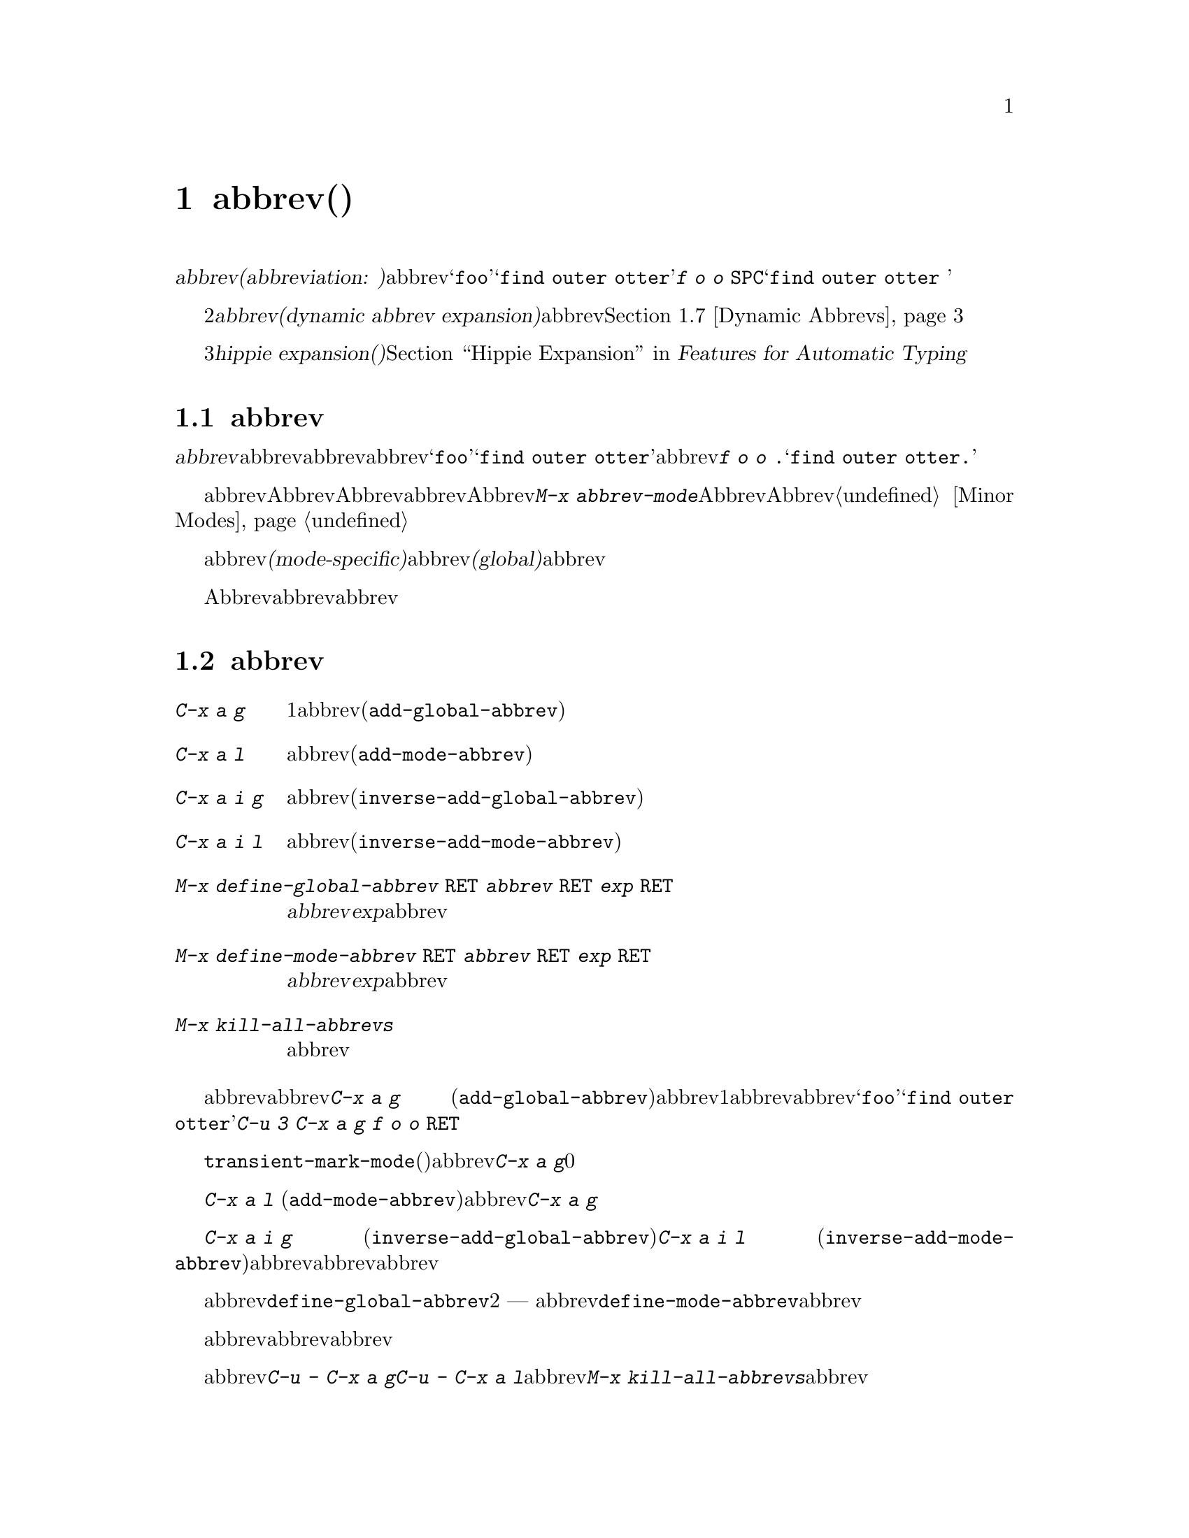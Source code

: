 @c ===========================================================================
@c
@c This file was generated with po4a. Translate the source file.
@c
@c ===========================================================================

@c This is part of the Emacs manual.
@c Copyright (C) 1985--1987, 1993--1995, 1997, 2001--2024 Free Software
@c Foundation, Inc.
@c See file emacs-ja.texi for copying conditions.
@node Abbrevs
@chapter abbrev(略語)
@cindex abbrevs
@cindex expansion (of abbrevs)

  定義された@dfn{abbrev(abbreviation:
略語の意)}とは、挿入したとき他のテキストに@dfn{展開}される単語のことです。abbrevは、特別な方法で展開されるようにユーザーにより定義されます。たとえば@samp{foo}を、@samp{find
outer otter}に展開されるように定義したとします。その後、@kbd{f o o
@key{SPC}}とタイプすることにより、バッファーに@samp{find outer otter }を挿入できます。

  略語機能の2番目の種類は、@dfn{動的abbrev展開(dynamic abbrev
expansion)}と呼ばれます。ポイントの前の文字で始まる単語をバッファーから探して、その文字を展開するために、明示的なコマンドで動的abbrev展開を使用します。@ref{Dynamic
Abbrevs}を参照してください。

  3番目の種類の@dfn{hippie expansion(ヒッピー展開)}は、略語展開を一般化したものです。@ref{Hippie Expand, ,
Hippie Expansion, autotype, Features for Automatic Typing}を参照してください。

@menu
* Abbrev Concepts::          定義されたabbrevの基本。
* Defining Abbrevs::         abbrevを定義することにより、タイプしたとき展開されるようになります。
* Expanding Abbrevs::        展開の制御 --- 
                               プレフィクス、展開の取り消し。
* Abbrevs Suggestions::      定義されたabbrevにたいする提案の自動取得。
* Editing Abbrevs::          定義されたabbrevのリスト全体の閲覧と編集。
* Saving Abbrevs::           他のセッションのためにabbrevのリスト全体を保存する。
* Dynamic Abbrevs::          すでにバッファーにある単語にたいする略語。
* Dabbrev Customization::    動的abbrevのための単語とは何か。ケースごとの処理。
@end menu

@node Abbrev Concepts
@section abbrevの概念

  @dfn{abbrev}とは、特定の@dfn{展開結果}に@dfn{展開}されるために定義された単語のことです。abbrevの後ろに単語の区切りとなる文字を挿入したとき、それはabbrevを展開し、abbrevを展開結果に置き換えます。たとえば@samp{foo}が@samp{find
outer otter}に展開されるabbrevとして定義された場合、@kbd{f o o .}とタイプすると@samp{find outer
otter.}が挿入されます。

@findex abbrev-mode
@cindex Abbrev mode
@cindex mode, Abbrev
  abbrevは、バッファーローカルなマイナーモードのAbbrevモードが有効なときだけ展開されます。Abbrevモードを無効にすると、定義したabbrevは忘れられますが、再びAbbrevモードを有効にすると展開されます。コマンド@kbd{M-x
abbrev-mode}は、Abbrevモードを切り替えます。数引数を指定した場合、引数が正のときはAbbrevモードをオン、他の場合はオフに切り替えます。@ref{Minor
Modes}を参照してください。

  abbrevは、あるメジャーモードのときだけアクティブになる、@dfn{モード特有(mode-specific)}な定義をもつことができます。abbrevは、すべてのメジャーモードでアクティブになる、@dfn{グローバル(global)}な定義をもつこともできます。同じabbrevが、グローバルな定義と、異なるメジャーモードのための、さまざまなモード特有の定義をもつことができます。カレントのメジャーモードにたいするモード特有の定義は、グローバルな定義をオーバーライドします。

  Abbrevモードが有効かにかかわらず、編集セッションの間に対話的にabbrevを定義できます。それ以降のセッションでリロードして使用するために、ファイルにabbrev定義のリストを保存することもできます。

@node Defining Abbrevs
@section abbrevの定義

@table @kbd
@item C-x a g
ポイントの前の1つ以上の単語を使用して、それが展開結果となるabbrevを定義します(@code{add-global-abbrev})。

@item C-x a l
同じですが、カレントメジャーモードに特有のabbrevを定義します(@code{add-mode-abbrev})。

@item C-x a i g
バッファーの単語をabbrevとして定義します(@code{inverse-add-global-abbrev})。

@item C-x a i l
バッファーの単語を、モード特有のabbrevとして定義します(@code{inverse-add-mode-abbrev})。

@item M-x define-global-abbrev @key{RET} @var{abbrev} @key{RET} @var{exp} @key{RET}
@var{abbrev}を、@var{exp}に展開されるabbrevとして定義します。

@item M-x define-mode-abbrev @key{RET} @var{abbrev} @key{RET} @var{exp} @key{RET}
@var{abbrev}を、@var{exp}に展開されるモード特有のabbrevとして定義します。

@item M-x kill-all-abbrevs
すべてのabbrev定義を削除して、白紙状態にします。
@end table

@kindex C-x a g
@findex add-global-abbrev
  abbrevを定義する通常の方法は、abbrevに展開させたいテキストを入力して、ポイントをその後ろに配し、@kbd{C-x a g}
(@code{add-global-abbrev})とタイプします。これはミニバッファーを使ってabbrev自身を読み取り、ポイントの前の1つ以上の単語にたいするabbrevとして定義します。数引数を使用してポイントの前のいくつの単語が展開結果となるかを指定します。たとえば、上述したabbrevの@samp{foo}を定義するには、@samp{find
outer otter}とテキストをタイプしてから、@kbd{C-u 3 C-x a g f o o @key{RET}}とタイプします。

  @code{transient-mark-mode}を使っていれば(デフォルトでは有効)、定義するabbrevの展開結果としてアクティブなリージョンを使用します。もし有効でない場合には、@kbd{C-x
a g}の数引数に0を指定すると、リージョン内容を使用することを意味します。

@kindex C-x a l
@findex add-mode-abbrev
  @kbd{C-x a l}
(@code{add-mode-abbrev})は似ていますが、これはカレントのメジャーモードにたいする、モード特有のabbrevを定義します。引数の機能は@kbd{C-x
a g}と同じです。

@kindex C-x a i g
@findex inverse-add-global-abbrev
@kindex C-x a i l
@findex inverse-add-mode-abbrev
  @kbd{C-x a i g} (@code{inverse-add-global-abbrev})と@kbd{C-x a i l}
(@code{inverse-add-mode-abbrev})は、逆のことを行ないます。abbrevとなるテキストがすでにバッファーに存在する場合、これらのコマンドはミニバッファーに展開結果を指定することにより、abbrevを定義します。これらのコマンドは、この定義を使ってabbrevテキストを展開します。

@findex define-mode-abbrev
@findex define-global-abbrev
  abbrevまたは展開結果をバッファーに入力せずに、コマンド@code{define-global-abbrev}で定義することができます。これは2つの引数
---
abbrevと展開結果を読み取ります。コマンド@code{define-mode-abbrev}は、モード特有のabbrevにたいして同様のことを行います。

  abbrevの定義を変更するには、単に新しい定義を作成するだけです。abbrevがすでに定義をもつ場合、abbrev定義コマンドはそれを置換する前に確認を求めます。

@findex kill-all-abbrevs
  abbrev定義を削除するには、@kbd{C-u - C-x a g}や@kbd{C-u - C-x a
l}のように、abbrev定義コマンドに負の引数を与えます。前者はグローバルな定義を削除し、後者はモード特有の定義を削除します。@kbd{M-x
kill-all-abbrevs}は、すべてのabbrevにたいしてグローバルとローカルの両方の定義を削除します。

@node Expanding Abbrevs
@section abbrev展開の制御

  Abbrevモードが有効な場合、バッファーのポイントの前にabbrevがあり、そこで自己挿入文字として空白文字か区切り文字(@key{SPC}やカンマなど)を挿入したときは、常にabbrevが展開されます。より正確には、単語を構成しない任意の文字はabbrevを展開し、単語を構成する任意の文字はabbrevの一部となります。もっとも一般的なabbrevの使用法は、まずabbrevを挿入し、それから区切り文字か空白文字を挿入してabbrevを展開する方法です。

@vindex abbrev-all-caps
  abbrevの展開は、大文字小文字を維持します。つまり@samp{foo}は@samp{find outer
otter}に、@samp{Foo}は@samp{Find outer
otter}に展開されます。デフォルトでは@samp{FOO}は@samp{Find Outer
Otter}に展開されますが、変数@code{abbrev-all-caps}を非@code{nil}値に変更した場合は、@samp{FIND
OUTER OTTER}に展開されます。

  以下はabbrevの展開を制御するコマンドです:

@table @kbd
@item M-'
プレフィクスと、その後の展開されるabbrevを分割します(@code{abbrev-prefix-mark})。

@item C-x a e
@findex expand-abbrev
ポイントの前のabbrevを展開します。(@code{expand-abbrev})。これはAッbレvモードが有効でなくても効果があります。

@item M-x unexpand-abbrev
@findex unexpand-abbrev
最後に展開したabbrevをアンドゥします。

@item M-x expand-region-abbrevs
リージョンで見つかったいくつか、またはすべてのabbrevを展開します。
@end table

@kindex M-'
@findex abbrev-prefix-mark
  abbrevを展開して、その展開結果にプレフィクスをつけたい場合があるかもしれません。たとえば、@samp{cnst}が@samp{construction}に展開されるとき、これを使って@samp{reconstruction}を入力したいと思うかもしれません。しかし、@kbd{recnst}とタイプしてもうまくいきません。なぜなら、それがabbrevとして定義される必要があるからです。これは、プレフィクス@samp{re}とabbrevの@samp{cnst}の間で、コマンド@kbd{M-'}
(@code{abbrev-prefix-mark})を使うことにより行なうことができます。最初にまず@samp{re}を挿入します。そこで@kbd{M-'}をタイプします。これにより、コマンドが機能していることを示すためバッファーにハイフンが挿入されます。その後、abbrevの@samp{cnst}を入力します。このときバッファーには@samp{re-cnst}が含まれます。そこで単語を構成しない文字を挿入すると、abbrevの@samp{cnst}が@samp{construction}に展開されます。この展開ステップでは、@kbd{M-'}が使用中であることを示していたハイフンも削除されます。結果は期待した通り@samp{reconstruction}となります。

  abbrevを展開せずにabbrevのテキストをバッファーに残したい場合、abbrevの後ろの区切り文字を@kbd{C-q}で挿入して、これを行なうことができます。したがって@kbd{foo
C-q ,}とタイプすると、それは展開されず、バッファーには@samp{foo,}が残ります。

  間違ってabbrevを展開した場合、@kbd{C-/}
(@code{undo})で展開をアンドゥできます。これはabbrev展開による挿入をアンドゥし、それをabbrevテキストに戻します。期待する結果が展開されないabbrevと終端となる非単語文字の場合、@kbd{C-q}でクォートして終端文字を再挿入しなければなりません。@kbd{M-x
unexpand-abbrev}を使えば終端文字を削除せずに、最後の展開を取り消すことができます。

@findex expand-region-abbrevs
  @kbd{M-x
expand-region-abbrevs}は、リージョン内の定義されたabbrevを検索し、見つかったabbrevそれぞれにたいして、abbrevを展開結果に置き換えるか尋ねます。このコマンドはabbrevを使ってテキストを挿入したが、最初にAbbrevモードをオンにするのを忘れたときに便利です。これは特別なabbrev定義のセットで、複数のグローバルな置き換えを一度に行なうときにも便利です。このコマンドは、Abbrevモードが有効でなくても効果があります。

  関数@code{expand-abbrev}は、@code{abbrev-expand-function}が指定する関数を呼び出すことにより展開を行ないます。この関数を変更することにより、abbrevの展開を自由に変更できます。@ref{Abbrev
Expansion,,, elisp, The Emacs Lisp Reference Manual}を参照してください。

@node Abbrevs Suggestions
@section abbrevの提案

  カレントでアクティブな定義済みabbrevが存在するテキストを手動でタイプした際に、abbrevの提案を取得できます。たとえば@samp{find
outer otter}に展開される@samp{foo}というabbrevがあるときに手動で@samp{find outer
otter}とタイプすると、Emacsがこれを検知してタイプを中断した際にエコーエリアにヒントを表示します。

@vindex abbrev-suggest
  abbrev提案の機能を有効にするには、オプション@code{abbrev-suggest}を非@code{nil}値にカスタマイズしてください。

@vindex abbrev-suggest-hint-threshold
  変数@code{abbrev-suggest-hint-threshold}はユーザーにたいしてabbrevを提案するタイミングを制御します。この変数はEmacsがabbrev使用の提案を行うのに要する最小の節約値を定義します(ここで言う節約値とはユーザーによる試行を要さない文字数を意味する)。たとえばユーザーが@samp{foo
bar} (7文字)をタイプして、@samp{fubar}
(5文字)という定義済みのabbrevが存在する場合には、このしきい値の数値が2より大きければ提案を受け取ることはありません。この例の場合には、デフォルト値の3ではabbrevの使用による節約値がしきい値を下廻るので、ユーザーが提案を受け取ることはないでしょう。常にabbrev提案を受け取りたければ、この変数に0をセットしてください。

@findex abbrev-suggest-show-report
  コマンド@code{abbrev-suggest-show-report}はカレント編集セッション中のすべてのabbrev提案をバッファーに表示します。これは複数のabbrev提案を受け取り、それらをすべて憶えていない場合に便利かもしれません。

@node Editing Abbrevs
@section abbrevのテストと編集

@table @kbd
@item M-x list-abbrevs
すべてのabbrev定義のリストを表示します。数引数を指定した場合は、ローカルなabbrevのリストだけを表示します。

@item M-x edit-abbrevs
abbrevのリストを編集します。定義の追加、変更、削除ができます。
@end table

@findex list-abbrevs
  @kbd{M-x list-abbrevs}の出力は以下のようなものです:

@example
@var{various other tables@dots{}}
(python-mode-skeleton-abbrev-table)
"class" (sys)	    0 "" python-skeleton-class
(lisp-mode-abbrev-table)
"ks"          0    "keymap-set"
(global-abbrev-table)
"dfn"         0    "definition"
@end example

@noindent
(空行に意味はありません。また他のabbrevテーブルは省略しています。)

  カッコで括られた名前を含む行は、特定のabbrevテーブルのabbrevにたいするヘッダーです。@code{global-abbrev-table}はすべてのグローバルなabbrevを含み、その他のメジャーモードの後ろについたabbrevテーブルは、モード特有のabbrevを含みます。

  それぞれのabbrevテーブルで、空行でない行は1つのabbrevの定義です。行の先頭の単語はabbrevです。その後ろの数字は、そのabbrevが展開された回数です。Emacsはこれを追跡することにより、実際に使用されているabbrevを調べて、ときどきしか使わないものを削除するのを助けます。行の最後の文字列はabbrevの展開結果です。

  @samp{(sys)}とマークされているabbrevもいくつかあります。これらは@dfn{system
abbrevs(システムの略語)}で、さまざまなモードにたいして事前に定義されており、ユーザーのabbrevファイルには保存されません(@ref{Abbrevs,,,
elisp, The Emacs Lisp Reference
Manual}を参照してください)。systemのabbrevを無効にするには、同じ名前で展開結果がabbrev自身と同じになるabbrevを定義し、それをabbrevファイルに保存してください。system
abbrevsにはabbrev展開を行うために呼び出されるフック関数が割り当てられています。この関数の名前は、@code{list-abbrevs}によって表示されるそのバッファーのabbrev展開にしたがいます。

@findex edit-abbrevs
@kindex C-c C-c @r{(Edit Abbrevs)}
  @kbd{M-x
edit-abbrevs}を使うと、Emacsバッファーでabbrevのリストを編集することにより、abbrev定義の追加、変更、killができます。リストの書式は、上記で説明した書式を同じです。abbrevのバッファーは@file{*Abbrevs*}と呼ばれ、モードはEdit-Abbrevsモードです。このバッファーで@kbd{C-c
C-c}をタイプすると、そのバッファーで指定されたabbrev定義がインストールされ、リストに定義されていないabbrevは削除されます。

  コマンド@code{edit-abbrevs}は、実際には@code{list-abbrevs}と同じですが、@code{list-abbrevs}が単に@file{*Abbrevs*}を他のウィンドウに表示するのに比べ、このコマンドはそのバッファーを選択する点が異なります。

@node Saving Abbrevs
@section abbrevの保存

  以下のコマンドにより、編集セッション間でabbrev定義を維持できます。

@table @kbd
@item M-x write-abbrev-file @key{RET} @var{file} @key{RET}
すべてのabbrev定義の記述を、ファイル@var{file}に書き込みます。

@item M-x read-abbrev-file @key{RET} @var{file} @key{RET}
ファイル@var{file}を読み込み、そこで指定されているabbrevを定義します。

@item M-x define-abbrevs
カレントバッファーの定義からabbrevを定義します。

@item M-x insert-abbrevs
すべてのabbrevとそれらの展開結果を、カレントバッファーに挿入します。
@end table

@findex write-abbrev-file
  @kbd{M-x
write-abbrev-file}は、ミニバッファーを使用してファイル名を読み取り、すべてのカレントのabbrev定義の記述を、そのファイルに書き込みます。これは後のセッションで使用するために、abbrev定義を保存するのに使われます。ファイルに保存されるテキストは一連のLisp式で、それが実行されると保存したときと同じabbrevを定義します。

@findex read-abbrev-file
@findex quietly-read-abbrev-file
@vindex abbrev-file-name
@cindex abbrev file
  @kbd{M-x
read-abbrev-file}は、ミニバッファーを使用してファイル名を読み取り、ファイル内容に対応するabbrevを定義します。関数@code{quietly-read-abbrev-file}も同様ですが、これはエコーエリアにメッセージを表示しません。これを対話的に呼び出すことはできず、主にinitファイル(@ref{Init
File}を参照してください)で使用されます。どちらの関数も引数に@code{nil}が指定されると、変数@code{abbrev-file-name}で与えられるファイルを使用します。この変数のデフォルトは@file{~/.emacs.d/abbrev_defs}です。これは標準のabbrev定義ファイルで、Emacsは起動時にこのファイルから自動的にabbrevをロードします(例外としてEmacsがバッチモードで開始されたときはabbrevファイルをロードしません。バッチモードについての説明は、@ref{Initial
Options}を参照してください)。

@vindex save-abbrevs
  abbrevのどれかを変更した場合、Emacsは((@kbd{C-x s}や@kbd{C-x
C-c}などで)、すべてのファイルの保存するか尋ねるときにabbrevについても尋ねます。これは@code{abbrev-file-name}で指定したファイルに、それらを保存します。この機能は変数@code{save-abbrevs}を@code{nil}にセットすることにより抑止できます。@code{silently}にセットすることにより、確認なしでabbrevが保存されるようになります。

@findex insert-abbrevs
@findex define-abbrevs
  コマンド@kbd{M-x insert-abbrevs}および@kbd{M-x
define-abbrevs}は、前のコマンドと似ていますが、Emacsバッファーのテキストにたいして機能します。@kbd{M-x
insert-abbrevs}は、カレントのabbrev定義の記述をカレントバッファーのポイントの後ろにテキストとして挿入します。@kbd{M-x
define-abbrevs}は、カレントバッファー全体を解析して、対応するabbrevを定義します。

@node Dynamic Abbrevs
@section 動的abbrev展開

  上記で説明したabbrev機能は、テキストの挿入にしたがい自動的に処理されますが、すべてのabbrevを明示的に定義しなければなりません。対照的に、@dfn{動的abbrev(dynamic
abbrevs)}は、バッファーの内容から略語の展開結果を自動的に決定することができます、しかし動的abbrevの展開は、明示的に要求したときだけ行なわれます。

@kindex M-/
@kindex C-M-/
@findex dabbrev-expand
@findex dabbrev-completion
@table @kbd
@item M-/
バッファーのポイントの前の単語を@dfn{動的abbrev}として、その略語で始まる単語を検索することにより展開します(@code{dabbrev-expand})。

@item C-M-/
ポイントの前の単語を動的abbrevとして補完します(@code{dabbrev-completion})。
@end table

@vindex dabbrev-limit
  たとえばバッファーが@samp{does this follow }が含んでいて、@kbd{f o
M-/}とタイプすると、これは@samp{follow}を挿入します。なぜならそれが@samp{fo}で始まる、そのバッファーの最後の単語だからです。@kbd{M-/}に数引数を指定すると、それはポイントから後方に検索して2番目、3番目、...の異なる展開結果を検索します。@kbd{M-/}を繰り返すと他の展開結果を後方に検索します。ポイントの前のテキストをすべて検索した後は、ポイントの後のテキストを検索します。変数@code{dabbrev-limit}が非@code{nil}の場合、それはバッファーの中で展開結果を探す範囲を指定します。

@vindex dabbrev-check-all-buffers
@vindex dabbrev-check-other-buffers
@vindex dabbrev-ignored-buffer-modes
  カレントバッファーを検索した後、通常@kbd{M-/}は他のバッファーを検索します。@code{dabbrev-check-all-buffers}と@code{dabbrev-check-other-buffers}は、他のバッファー(もし存在するなら)のどれが検索されたか決定するのに使用できます。@code{dabbrev-ignored-buffer-modes}のいずれかのモードから派生したメジャーモードをもつバッファーは無視されます。

@vindex dabbrev-ignored-buffer-names
@vindex dabbrev-ignored-buffer-regexps
  どのバッファーを検索するかを制御するには、変数@code{dabbrev-ignored-buffer-names}および@code{dabbrev-ignored-buffer-regexps}をカスタマイズします。前者の値は、スキップするバッファー名のリストです。後者の値は正規表現のリストで、バッファー名がこれらの正規表現のどれかにマッチした場合、動的abbrev展開はそのバッファーをスキップします。

  @kbd{C-u -
M-/}のように@kbd{M-/}に負の引数を指定すると、これは最初にポイントの後ろの展開結果を検索し、その後は他のバッファーを検索し、ポイントの前の展開結果は最後に報告します。他の展開結果を探すために@kbd{M-/}を繰り返す場合は、引数に何もしていしないでください。@kbd{M-/}を繰り返すことにより、ポイントの後、その後はポイントの前の展開結果を巡回します。

  動的abbrevを展開した後、その展開結果の元のコンテキストで展開結果の後ろに続く、追加の単語をコピーすることができます。コピーしたい追加の単語ごとに、単に@kbd{@key{SPC}
M-/}とタイプします。単語間のスペースおよび区切り文字は、単語とともにコピーされます。

  @kbd{M-/}が展開する単語を決定する方法と、それを展開する方法を制御できます。@ref{Dabbrev
Customization}を参照してください。

  コマンド@kbd{C-M-/}
(@code{dabbrev-completion})は、動的abbrevの補完を行ないます。利用可能な展開結果を1つずつ試すかわりに、これはすべてを検索して、それらがもつ共通のテキストを挿入します。共通部分がない場合、@kbd{C-M-/}は、通常の方法で選択することができる補完リストを表示します。@ref{Completion}を参照してください。

  動的abbrev展開は、Abbrevモードとは完全に独立しています。@kbd{M-/}での単語の展開は、その単語が通常のabbrevとして定義されていることとは無関係です。

@node Dabbrev Customization
@section 動的abbrevのカスタマイズ

  動的abbrev展開は通常、展開結果の検索で大文字小文字を無視します。したがって、展開結果と展開する単語は、大文字小文字が一致する必要はありません。

@vindex dabbrev-case-fold-search
  この機能は変数@code{dabbrev-case-fold-search}により制御されます。この値が@code{t}の場合、検索で大文字小文字は無視されます。@code{nil}の場合、単語と展開結果は大文字小文字が一致していなければなりません。値が@code{case-fold-search}(デフォルト)の場合、変数@code{case-fold-search}が展開結果の検索で、大文字小文字を無視するかどうかを制御します(@ref{Lax
Search}を参照してください)。

  動的abbrev展開は通常、大文字小文字のパターンにしたがって展開結果を変換することにより、@emph{展開する動的abbrev}の大文字小文字のパターンを維持します。

@vindex dabbrev-case-replace
  変数@code{dabbrev-case-replace}は、動的abbrevの大文字小文字のパターンを維持するかどうかを制御します。この値が@code{t}の場合、動的abbrevの大文字小文字のパターンはほとんどのケースで維持されます。@code{nil}の場合、展開結果は常にそのままコピーされます。値が@code{case-replace}(デフォルト)の場合、変数@code{case-replace}が展開結果をそのままコピーするかどうかを制御します(@ref{Replacement
and Lax Matches}を参照してください)。

  しかし、展開結果が複雑にミックスされた大文字小文字のパターンを含む場合、そして動的abbrevがそのパターンにある程度マッチする場合、これらの変数の値にかかわらず、展開結果は常にそのままコピーされます。したがって、たとえばバッファーが@code{variableWithSillyCasePattern}というテキストを含む場合、@kbd{v
a M-/}とタイプすると、大文字小文字のパターンを含めて展開結果をコピーします。

@vindex dabbrev-abbrev-char-regexp
  変数@code{dabbrev-abbrev-char-regexp}が非@code{nil}の場合、これは動的展開の目的のために、どの文字を単語の一部とするかを制御します。正規表現は2文字以上ではなく、ただ1文字だけにマッチしなければなりません。同じ正規表現が、どの文字が展開結果の一部となるかも決定します。値が@code{nil}(デフォルト)の場合は特別な意味をもちます。動的abbrev(たとえばポイント位置の単語)は単語構成文字から構成されますが、それらの展開結果は単語とシンボル文字のシーケンスから取得されます。これはプログラムソース内、および多くの言語による人間が読むことができるテキストにたいするシンボルの展開にたいして、一般的にこれは適切ですが、一般的ではない句読点を含むテキストバッファーにおいては、おそらくあなたが望むものではないかもしれません。そのような場合は、値@code{\"\\\\sw\"}がよい結果を生成するかもしれません。

@vindex dabbrev-abbrev-skip-leading-regexp
  シェルスクリプトおよびmakefileでは、変数名にプレフィクス@samp{$}があるときと、ないときがあります。このタイプのテキストのためのメジャーモードは、オプションのプレフィクスを扱うために、変数@code{dabbrev-abbrev-skip-leading-regexp}をセットして、動的abbrev展開をカスタマイズできます。この値には、動的abbrev展開が無視すべきオプションのプレフィクスにマッチする正規表現を指定します。デフォルトは@code{nil}で、これは文字をスキップしないことを意味します
